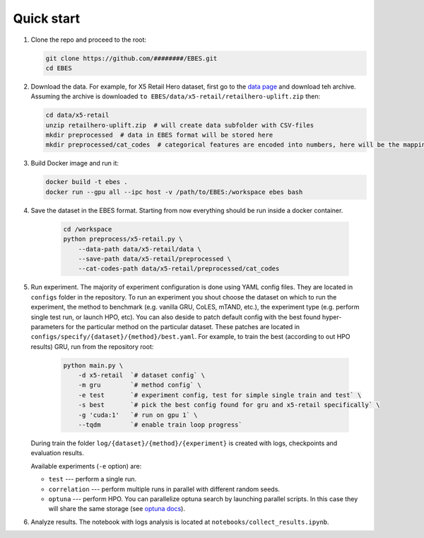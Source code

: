 Quick start
===========

#. Clone the repo and proceed to the root:

   .. code-block:: bash

      git clone https://github.com/########/EBES.git
      cd EBES

#. Download the data. 
   For example, for X5 Retail Hero dataset, first go to the `data page <https://ods.ai/competitions/x5-retailhero-uplift-modeling/data>`_ and download teh archive. 
   Assuming the archive is downloaded ``to EBES/data/x5-retail/retailhero-uplift.zip`` then:

   .. code-block:: bash

      cd data/x5-retail
      unzip retailhero-uplift.zip  # will create data subfolder with CSV-files
      mkdir preprocessed  # data in EBES format will be stored here
      mkdir preprocessed/cat_codes  # categorical features are encoded into numbers, here will be the mapping

#. Build Docker image and run it:

   .. code-block:: bash

      docker build -t ebes .
      docker run --gpu all --ipc host -v /path/to/EBES:/workspace ebes bash

#. Save the dataset in the EBES format. 
   Starting from now everything should be run inside a docker container.

    .. code-block:: bash

       cd /workspace
       python preprocess/x5-retail.py \
           --data-path data/x5-retail/data \
           --save-path data/x5-retail/preprocessed \
           --cat-codes-path data/x5-retail/preprocessed/cat_codes

#. Run experiment. 
   The majority of experiment configuration is done using YAML config files.
   They are located in ``configs`` folder in the repository.
   To run an experiment you shout choose the dataset on which to run the experiment, the method to benchmark (e.g. vanilla GRU, CoLES, mTAND, etc.), the experiment type (e.g. perform single test run, or launch HPO, etc).
   You can also deside to patch default config with the best found hyper-parameters for the particular method on the particular dataset. 
   These patches are located in ``configs/specify/{dataset}/{method}/best.yaml``.
   For example, to train the best (according to out HPO results) GRU, run from the repository root:

    .. code-block:: bash

       python main.py \
           -d x5-retail  `# dataset config` \
           -m gru        `# method config` \
           -e test       `# experiment config, test for simple single train and test` \
           -s best       `# pick the best config found for gru and x5-retail specifically` \
           -g 'cuda:1'   `# run on gpu 1` \
           --tqdm        `# enable train loop progress`

   During train the folder ``log/{dataset}/{method}/{experiment}`` is created with logs, checkpoints and evaluation results.

   Available experiments (``-e`` option) are:

   * ``test`` --- perform a single run.
   * ``correlation`` --- perform multiple runs in parallel with different random seeds.
   * ``optuna`` --- perform HPO.
     You can parallelize optuna search by launching parallel scripts. 
     In this case they will share the same storage (see `optuna docs <https://optuna.readthedocs.io/en/stable/tutorial/10_key_features/004_distributed.html>`_).

#. Analyze results. The notebook with logs analysis is located at ``notebooks/collect_results.ipynb``.


